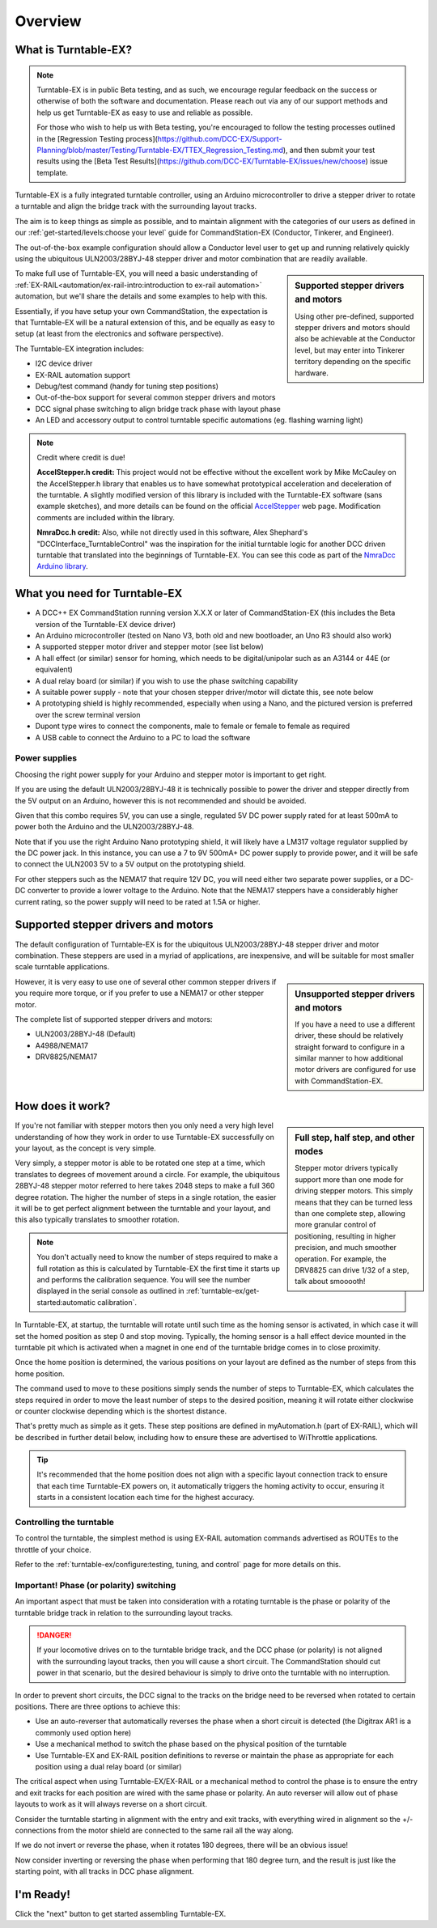 *********
Overview
*********

.. image:: ../_static/images/conductor-level.png
  :alt: Conductor Level
  :scale: 50%

What is Turntable-EX?
======================

.. note:: 

  Turntable-EX is in public Beta testing, and as such, we encourage regular feedback on the success or otherwise of both the software and documentation. Please reach out via any of our support methods and help us get Turntable-EX as easy to use and reliable as possible.

  For those who wish to help us with Beta testing, you're encouraged to follow the testing processes outlined in the [Regression Testing process](https://github.com/DCC-EX/Support-Planning/blob/master/Testing/Turntable-EX/TTEX_Regression_Testing.md), and then submit your test results using the [Beta Test Results](https://github.com/DCC-EX/Turntable-EX/issues/new/choose) issue template.

Turntable-EX is a fully integrated turntable controller, using an Arduino microcontroller to drive a stepper driver to rotate a turntable and align the bridge track with the surrounding layout tracks.

The aim is to keep things as simple as possible, and to maintain alignment with the categories of our users as defined in our :ref:`get-started/levels:choose your level` guide for CommandStation-EX (Conductor, Tinkerer, and Engineer).

The out-of-the-box example configuration should allow a Conductor level user to get up and running relatively quickly using the ubiquitous ULN2003/28BYJ-48 stepper driver and motor combination that are readily available.

.. sidebar:: Supported stepper drivers and motors

  .. image:: ../_static/images/conductor.png
    :alt: Conductor Level
    :scale: 40%
    :align: left
  
  .. image:: ../_static/images/tinkerer.png
    :alt: Tinkerer Level
    :scale: 40%
    :align: right

  Using other pre-defined, supported stepper drivers and motors should also be achievable at the Conductor level, but may enter into Tinkerer territory depending on the specific hardware.

To make full use of Turntable-EX, you will need a basic understanding of :ref:`EX-RAIL<automation/ex-rail-intro:introduction to ex-rail automation>` automation, but we'll share the details and some examples to help with this.

Essentially, if you have setup your own CommandStation, the expectation is that Turntable-EX will be a natural extension of this, and be equally as easy to setup (at least from the electronics and software perspective).

The Turntable-EX integration includes:

* I2C device driver
* EX-RAIL automation support
* Debug/test command (handy for tuning step positions)
* Out-of-the-box support for several common stepper drivers and motors
* DCC signal phase switching to align bridge track phase with layout phase
* An LED and accessory output to control turntable specific automations (eg. flashing warning light)

.. note:: 

  Credit where credit is due!
  
  **AccelStepper.h credit:** This project would not be effective without the excellent work by Mike McCauley on the AccelStepper.h library that enables us to have somewhat prototypical acceleration and deceleration of the turntable. A slightly modified version of this library is included with the Turntable-EX software (sans example sketches), and more details can be found on the official `AccelStepper <http://www.airspayce.com/mikem/arduino/AccelStepper/>`_ web page. Modification comments are included within the library.

  **NmraDcc.h credit:** Also, while not directly used in this software, Alex Shephard's "DCCInterface_TurntableControl" was the inspiration for the initial turntable logic for another DCC driven turntable that translated into the beginnings of Turntable-EX. You can see this code as part of the `NmraDcc Arduino library <https://github.com/mrrwa/NmraDcc>`_.

What you need for Turntable-EX
===============================

* A DCC++ EX CommandStation running version X.X.X or later of CommandStation-EX (this includes the Beta version of the Turntable-EX device driver)
* An Arduino microcontroller (tested on Nano V3, both old and new bootloader, an Uno R3 should also work)
* A supported stepper motor driver and stepper motor (see list below)
* A hall effect (or similar) sensor for homing, which needs to be digital/unipolar such as an A3144 or 44E (or equivalent)
* A dual relay board (or similar) if you wish to use the phase switching capability
* A suitable power supply - note that your chosen stepper driver/motor will dictate this, see note below
* A prototyping shield is highly recommended, especially when using a Nano, and the pictured version is preferred over the screw terminal version
* Dupont type wires to connect the components, male to female or female to female as required
* A USB cable to connect the Arduino to a PC to load the software

.. image:: ../_static/images/turntable-ex/nano-v3.png
  :alt: Nano V3
  :scale: 50%

.. image:: ../_static/images/turntable-ex/uln2003-28byj-48.png
  :alt: ULN2003/28BYJ-48 Stepper combo
  :scale: 50%

.. image:: ../_static/images/turntable-ex/hall-effect.png
  :alt: Hall Effect sensor
  :scale: 40%

.. image:: ../_static/images/turntable-ex/dual-relay.png
  :alt: Dual Relay
  :scale: 40%

.. image:: ../_static/images/turntable-ex/nano-shield1.png
  :alt: Nano Prototype Shield
  :scale: 40%

.. image:: ../_static/images/turntable-ex/dupont.png
  :alt: Dupont male to female
  :scale: 30%

Power supplies
_______________

Choosing the right power supply for your Arduino and stepper motor is important to get right.

If you are using the default ULN2003/28BYJ-48 it is technically possible to power the driver and stepper directly from the 5V output on an Arduino, however this is not recommended and should be avoided.

Given that this combo requires 5V, you can use a single, regulated 5V DC power supply rated for at least 500mA to power both the Arduino and the ULN2003/28BYJ-48.

Note that if you use the right Arduino Nano prototyping shield, it will likely have a LM317 voltage regulator supplied by the DC power jack. In this instance, you can use a 7 to 9V 500mA+ DC power supply to provide power, and it will be safe to connect the ULN2003 5V to a 5V output on the prototyping shield.

For other steppers such as the NEMA17 that require 12V DC, you will need either two separate power supplies, or a DC-DC converter to provide a lower voltage to the Arduino. Note that the NEMA17 steppers have a considerably higher current rating, so the power supply will need to be rated at 1.5A or higher.

Supported stepper drivers and motors
=========================================

The default configuration of Turntable-EX is for the ubiquitous ULN2003/28BYJ-48 stepper driver and motor combination. These steppers are used in a myriad of applications, are inexpensive, and will be suitable for most smaller scale turntable applications.

.. sidebar:: Unsupported stepper drivers and motors

  .. image:: ../_static/images/tinkerer.png
    :alt: Tinkerer Level
    :scale: 40%
    :align: left

  If you have a need to use a different driver, these should be relatively straight forward to configure in a similar manner to how additional motor drivers are configured for use with CommandStation-EX.

However, it is very easy to use one of several other common stepper drivers if you require more torque, or if you prefer to use a NEMA17 or other stepper motor.

The complete list of supported stepper drivers and motors:

* ULN2003/28BYJ-48 (Default)
* A4988/NEMA17
* DRV8825/NEMA17

How does it work?
==================

.. sidebar:: Full step, half step, and other modes

  Stepper motor drivers typically support more than one mode for driving stepper motors. This simply means that they can be turned less than one complete step, allowing more granular control of positioning, resulting in higher precision, and much smoother operation. For example, the DRV8825 can drive 1/32 of a step, talk about smooooth!

If you're not familiar with stepper motors then you only need a very high level understanding of how they work in order to use Turntable-EX successfully on your layout, as the concept is very simple.

Very simply, a stepper motor is able to be rotated one step at a time, which translates to degrees of movement around a circle. For example, the ubiquitous 28BYJ-48 stepper motor referred to here takes 2048 steps to make a full 360 degree rotation. The higher the number of steps in a single rotation, the easier it will be to get perfect alignment between the turntable and your layout, and this also typically translates to smoother rotation.

.. note:: 

  You don't actually need to know the number of steps required to make a full rotation as this is calculated by Turntable-EX the first time it starts up and performs the calibration sequence. You will see the number displayed in the serial console as outlined in :ref:`turntable-ex/get-started:automatic calibration`.

In Turntable-EX, at startup, the turntable will rotate until such time as the homing sensor is activated, in which case it will set the homed position as step 0 and stop moving. Typically, the homing sensor is a hall effect device mounted in the turntable pit which is activated when a magnet in one end of the turntable bridge comes in to close proximity.

Once the home position is determined, the various positions on your layout are defined as the number of steps from this home position.

The command used to move to these positions simply sends the number of steps to Turntable-EX, which calculates the steps required in order to move the least number of steps to the desired position, meaning it will rotate either clockwise or counter clockwise depending which is the shortest distance.

That's pretty much as simple as it gets. These step positions are defined in myAutomation.h (part of EX-RAIL), which will be described in further detail below, including how to ensure these are advertised to WiThrottle applications.

.. tip:: 

  It's recommended that the home position does not align with a specific layout connection track to ensure that each time Turntable-EX powers on, it automatically triggers the homing activity to occur, ensuring it starts in a consistent location each time for the highest accuracy.

Controlling the turntable
__________________________

To control the turntable, the simplest method is using EX-RAIL automation commands advertised as ROUTEs to the throttle of your choice.

Refer to the :ref:`turntable-ex/configure:testing, tuning, and control` page for more details on this.

Important! Phase (or polarity) switching
_________________________________________

An important aspect that must be taken into consideration with a rotating turntable is the phase or polarity of the turntable bridge track in relation to the surrounding layout tracks.

.. danger:: 

  If your locomotive drives on to the turntable bridge track, and the DCC phase (or polarity) is not aligned with the surrounding layout tracks, then you will cause a short circuit. The CommandStation should cut power in that scenario, but the desired behaviour is simply to drive onto the turntable with no interruption.

In order to prevent short circuits, the DCC signal to the tracks on the bridge need to be reversed when rotated to certain positions. There are three options to achieve this:

* Use an auto-reverser that automatically reverses the phase when a short circuit is detected (the Digitrax AR1 is a commonly used option here)
* Use a mechanical method to switch the phase based on the physical position of the turntable
* Use Turntable-EX and EX-RAIL position definitions to reverse or maintain the phase as appropriate for each position using a dual relay board (or similar)

The critical aspect when using Turntable-EX/EX-RAIL or a mechanical method to control the phase is to ensure the entry and exit tracks for each position are wired with the same phase or polarity. An auto reverser will allow out of phase layouts to work as it will always reverse on a short circuit.

Consider the turntable starting in alignment with the entry and exit tracks, with everything wired in alignment so the +/- connections from the motor shield are connected to the same rail all the way along.

If we do not invert or reverse the phase, when it rotates 180 degrees, there will be an obvious issue!

.. image:: ../_static/images/turntable-ex/0degree-phase.png
  :alt: No rotation
  :scale: 45%

.. image:: ../_static/images/turntable-ex/90degree-no-phase-change.png
  :alt: 90 degrees
  :scale: 45%

.. image:: ../_static/images/turntable-ex/180degree-no-phase-change.png
  :alt: 180 degrees
  :scale: 45%

Now consider inverting or reversing the phase when performing that 180 degree turn, and the result is just like the starting point, with all tracks in DCC phase alignment.

.. image:: ../_static/images/turntable-ex/0degree-phase.png
  :alt: No rotation
  :scale: 45%

.. image:: ../_static/images/turntable-ex/90degree-phase-change.png
  :alt: 90 degrees
  :scale: 45%

.. image:: ../_static/images/turntable-ex/0degree-phase.png
  :alt: 180 degrees
  :scale: 45%

I'm Ready!
===========

Click the "next" button to get started assembling Turntable-EX.
